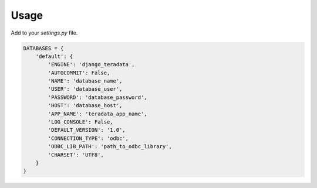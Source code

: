 ========
Usage
========

Add to your `settings.py` file.

.. code-block:: python

    DATABASES = {
        'default': {
            'ENGINE': 'django_teradata',
            'AUTOCOMMIT': False,
            'NAME': 'database_name',
            'USER': 'database_user',
            'PASSWORD': 'database_password',
            'HOST': 'database_host',
            'APP_NAME': 'teradata_app_name',
            'LOG_CONSOLE': False,
            'DEFAULT_VERSION': '1.0',
            'CONNECTION_TYPE': 'odbc',
            'ODBC_LIB_PATH': 'path_to_odbc_library',
            'CHARSET': 'UTF8',
        }
    }
